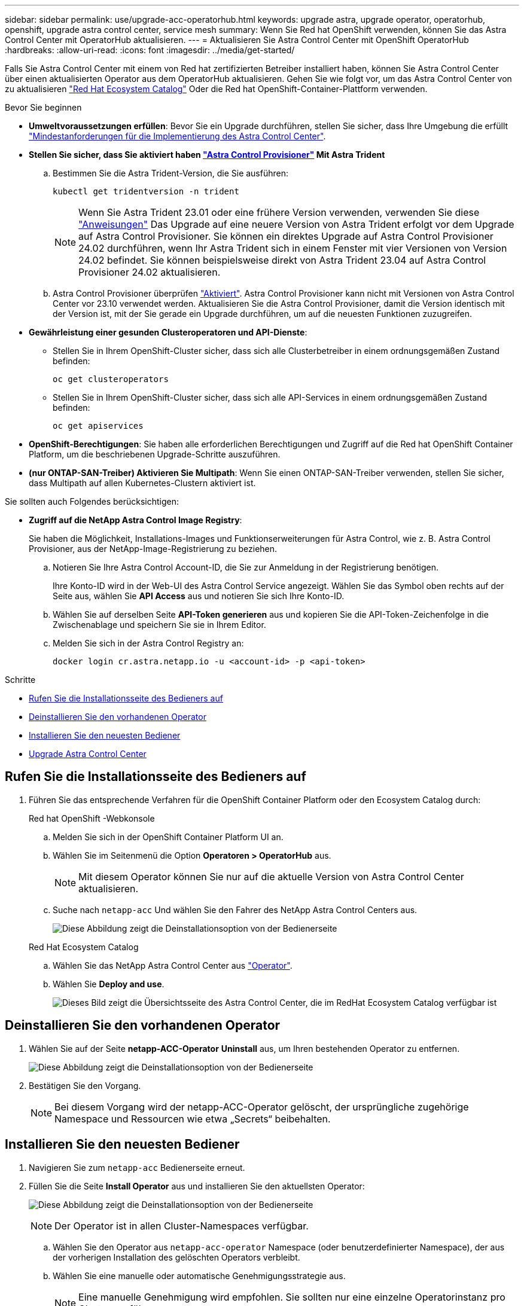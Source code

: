 ---
sidebar: sidebar 
permalink: use/upgrade-acc-operatorhub.html 
keywords: upgrade astra, upgrade operator, operatorhub, openshift, upgrade astra control center, service mesh 
summary: Wenn Sie Red hat OpenShift verwenden, können Sie das Astra Control Center mit OperatorHub aktualisieren. 
---
= Aktualisieren Sie Astra Control Center mit OpenShift OperatorHub
:hardbreaks:
:allow-uri-read: 
:icons: font
:imagesdir: ../media/get-started/


[role="lead"]
Falls Sie Astra Control Center mit einem von Red hat zertifizierten Betreiber installiert haben, können Sie Astra Control Center über einen aktualisierten Operator aus dem OperatorHub aktualisieren. Gehen Sie wie folgt vor, um das Astra Control Center von zu aktualisieren https://catalog.redhat.com/software/operators/explore["Red Hat Ecosystem Catalog"^] Oder die Red hat OpenShift-Container-Plattform verwenden.

.Bevor Sie beginnen
* *Umweltvoraussetzungen erfüllen*: Bevor Sie ein Upgrade durchführen, stellen Sie sicher, dass Ihre Umgebung die erfüllt link:requirements.html["Mindestanforderungen für die Implementierung des Astra Control Center"].
* *Stellen Sie sicher, dass Sie aktiviert haben link:../get-started/requirements.html#astra-control-provisioner["Astra Control Provisioner"] Mit Astra Trident*
+
.. Bestimmen Sie die Astra Trident-Version, die Sie ausführen:
+
[source, console]
----
kubectl get tridentversion -n trident
----
+

NOTE: Wenn Sie Astra Trident 23.01 oder eine frühere Version verwenden, verwenden Sie diese https://docs.netapp.com/us-en/trident/trident-managing-k8s/upgrade-trident.html["Anweisungen"^] Das Upgrade auf eine neuere Version von Astra Trident erfolgt vor dem Upgrade auf Astra Control Provisioner. Sie können ein direktes Upgrade auf Astra Control Provisioner 24.02 durchführen, wenn Ihr Astra Trident sich in einem Fenster mit vier Versionen von Version 24.02 befindet. Sie können beispielsweise direkt von Astra Trident 23.04 auf Astra Control Provisioner 24.02 aktualisieren.

.. Astra Control Provisioner überprüfen link:../get-started/faq.html#running-acp-check["Aktiviert"]. Astra Control Provisioner kann nicht mit Versionen von Astra Control Center vor 23.10 verwendet werden. Aktualisieren Sie die Astra Control Provisioner, damit die Version identisch mit der Version ist, mit der Sie gerade ein Upgrade durchführen, um auf die neuesten Funktionen zuzugreifen.


* *Gewährleistung einer gesunden Clusteroperatoren und API-Dienste*:
+
** Stellen Sie in Ihrem OpenShift-Cluster sicher, dass sich alle Clusterbetreiber in einem ordnungsgemäßen Zustand befinden:
+
[source, console]
----
oc get clusteroperators
----
** Stellen Sie in Ihrem OpenShift-Cluster sicher, dass sich alle API-Services in einem ordnungsgemäßen Zustand befinden:
+
[source, console]
----
oc get apiservices
----


* *OpenShift-Berechtigungen*: Sie haben alle erforderlichen Berechtigungen und Zugriff auf die Red hat OpenShift Container Platform, um die beschriebenen Upgrade-Schritte auszuführen.
* *(nur ONTAP-SAN-Treiber) Aktivieren Sie Multipath*: Wenn Sie einen ONTAP-SAN-Treiber verwenden, stellen Sie sicher, dass Multipath auf allen Kubernetes-Clustern aktiviert ist.


Sie sollten auch Folgendes berücksichtigen:

* *Zugriff auf die NetApp Astra Control Image Registry*:
+
Sie haben die Möglichkeit, Installations-Images und Funktionserweiterungen für Astra Control, wie z. B. Astra Control Provisioner, aus der NetApp-Image-Registrierung zu beziehen.

+
.. Notieren Sie Ihre Astra Control Account-ID, die Sie zur Anmeldung in der Registrierung benötigen.
+
Ihre Konto-ID wird in der Web-UI des Astra Control Service angezeigt. Wählen Sie das Symbol oben rechts auf der Seite aus, wählen Sie *API Access* aus und notieren Sie sich Ihre Konto-ID.

.. Wählen Sie auf derselben Seite *API-Token generieren* aus und kopieren Sie die API-Token-Zeichenfolge in die Zwischenablage und speichern Sie sie in Ihrem Editor.
.. Melden Sie sich in der Astra Control Registry an:
+
[source, console]
----
docker login cr.astra.netapp.io -u <account-id> -p <api-token>
----




.Schritte
* <<Rufen Sie die Installationsseite des Bedieners auf>>
* <<Deinstallieren Sie den vorhandenen Operator>>
* <<Installieren Sie den neuesten Bediener>>
* <<Upgrade Astra Control Center>>




== Rufen Sie die Installationsseite des Bedieners auf

. Führen Sie das entsprechende Verfahren für die OpenShift Container Platform oder den Ecosystem Catalog durch:
+
[role="tabbed-block"]
====
.Red hat OpenShift -Webkonsole
--
.. Melden Sie sich in der OpenShift Container Platform UI an.
.. Wählen Sie im Seitenmenü die Option *Operatoren > OperatorHub* aus.
+

NOTE: Mit diesem Operator können Sie nur auf die aktuelle Version von Astra Control Center aktualisieren.

.. Suche nach `netapp-acc` Und wählen Sie den Fahrer des NetApp Astra Control Centers aus.
+
image:../use/operatorhub-upgrade-uninstall.png["Diese Abbildung zeigt die Deinstallationsoption von der Bedienerseite"]



--
.Red Hat Ecosystem Catalog
--
.. Wählen Sie das NetApp Astra Control Center aus https://catalog.redhat.com/software/operators/detail/611fd22aaf489b8bb1d0f274["Operator"^].
.. Wählen Sie *Deploy and use*.
+
image:red_hat_catalog.png["Dieses Bild zeigt die Übersichtsseite des Astra Control Center, die im RedHat Ecosystem Catalog verfügbar ist"]



--
====




== Deinstallieren Sie den vorhandenen Operator

. Wählen Sie auf der Seite *netapp-ACC-Operator* *Uninstall* aus, um Ihren bestehenden Operator zu entfernen.
+
image:../use/operatorhub-upgrade-uninstall.png["Diese Abbildung zeigt die Deinstallationsoption von der Bedienerseite"]

. Bestätigen Sie den Vorgang.
+

NOTE: Bei diesem Vorgang wird der netapp-ACC-Operator gelöscht, der ursprüngliche zugehörige Namespace und Ressourcen wie etwa „Secrets“ beibehalten.





== Installieren Sie den neuesten Bediener

. Navigieren Sie zum `netapp-acc` Bedienerseite erneut.
. Füllen Sie die Seite *Install Operator* aus und installieren Sie den aktuellsten Operator:
+
image:../use/operatorhub-upgrade-install-page.png["Diese Abbildung zeigt die Deinstallationsoption von der Bedienerseite"]

+

NOTE: Der Operator ist in allen Cluster-Namespaces verfügbar.

+
.. Wählen Sie den Operator aus `netapp-acc-operator` Namespace (oder benutzerdefinierter Namespace), der aus der vorherigen Installation des gelöschten Operators verbleibt.
.. Wählen Sie eine manuelle oder automatische Genehmigungsstrategie aus.
+

NOTE: Eine manuelle Genehmigung wird empfohlen. Sie sollten nur eine einzelne Operatorinstanz pro Cluster ausführen.

.. Wählen Sie *Installieren*.
+

NOTE: Wenn Sie eine manuelle Genehmigungsstrategie ausgewählt haben, werden Sie aufgefordert, den manuellen Installationsplan für diesen Bediener zu genehmigen.



. Gehen Sie von der Konsole aus zum OperatorHub-Menü und bestätigen Sie, dass der Operator erfolgreich installiert wurde.




== Upgrade Astra Control Center

. Wählen Sie auf der Bedienerregisterkarte Astra Control Center das Astra Control Center aus, das von der vorherigen Installation übrig bleibt, und wählen Sie *AstraControlCenter bearbeiten*.
image:../use/operatorhub-upgrade-yaml-edit.png["Dieses Bild zeigt die Bearbeitungsoption für das ursprüngliche Astra Control Center"]
. Aktualisieren Sie die `AstraControlCenter` YAML:
+
.. Geben Sie die neueste Astra Control Center-Version ein, z. B. 24.02.0-69.
.. In `imageRegistry.name`, Aktualisieren Sie den Pfad der Bildregistrierung nach Bedarf:
+
*** Wenn Sie die Astra Control-Registrierungsoption verwenden, ändern Sie den Pfad zu `cr.astra.netapp.io`.
*** Wenn Sie eine lokale Registrierung konfiguriert haben, ändern oder behalten Sie den Pfad der lokalen Bildregistrierung, in dem Sie die Bilder in einem vorherigen Schritt verschoben haben.
+

NOTE: Kommen Sie nicht herein `http://` Oder `https://` Im Adressfeld.



.. Aktualisieren Sie die `imageRegistry.secret` Nach Bedarf.
+

NOTE: Der Deinstallationsvorgang des Operators entfernt keine vorhandenen Geheimnisse. Sie müssen dieses Feld nur aktualisieren, wenn Sie ein neues Geheimnis mit einem anderen Namen als das vorhandene Geheimnis erstellen.

.. Fügen Sie Folgendes zu Ihrem hinzu `crds` Konfiguration:
+
[source, console]
----
crds:
  shouldUpgrade: true
----


. Speichern Sie die Änderungen.
. Die Benutzeroberfläche bestätigt, dass das Upgrade erfolgreich war.


